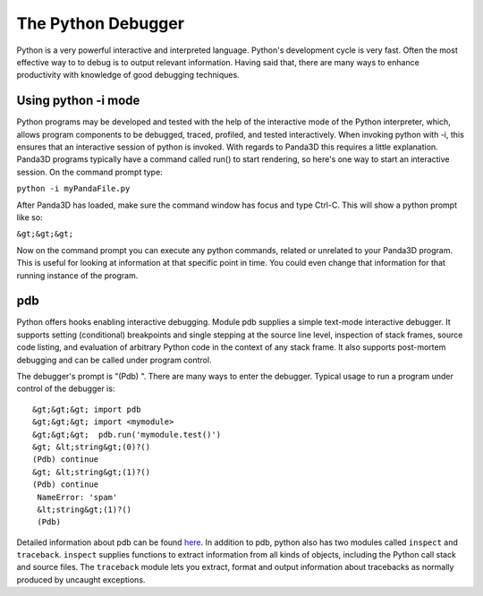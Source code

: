 .. _the-python-debugger:

The Python Debugger
===================

Python is a very powerful interactive and interpreted language. Python's
development cycle is very fast. Often the most effective way to to debug is to
output relevant information. Having said that, there are many ways to enhance
productivity with knowledge of good debugging techniques.

Using python -i mode
--------------------


Python programs may be developed and tested with the help of the interactive
mode of the Python interpreter, which, allows program components to be
debugged, traced, profiled, and tested interactively. When invoking python
with -i, this ensures that an interactive session of python is invoked. With
regards to Panda3D this requires a little explanation. Panda3D programs
typically have a command called run() to start rendering, so here's one way to
start an interactive session. On the command prompt type:

``python -i myPandaFile.py``

After Panda3D has loaded, make sure the command window has focus and type
Ctrl-C. This will show a python prompt like so:

``&gt;&gt;&gt;``

Now on the command prompt you can execute any python commands, related or
unrelated to your Panda3D program. This is useful for looking at information
at that specific point in time. You could even change that information for
that running instance of the program.

pdb
---


Python offers hooks enabling interactive debugging. Module pdb supplies a
simple text-mode interactive debugger. It supports setting (conditional)
breakpoints and single stepping at the source line level, inspection of stack
frames, source code listing, and evaluation of arbitrary Python code in the
context of any stack frame. It also supports post-mortem debugging and can be
called under program control.

The debugger's prompt is "(Pdb) ". There are many ways to enter the debugger.
Typical usage to run a program under control of the debugger is:

::

    &gt;&gt;&gt; import pdb
    &gt;&gt;&gt; import <mymodule>
    &gt;&gt;&gt;  pdb.run('mymodule.test()')
    &gt; &lt;string&gt;(0)?()
    (Pdb) continue
    &gt; &lt;string&gt;(1)?()
    (Pdb) continue
     NameError: 'spam'
     &lt;string&gt;(1)?()
     (Pdb)


Detailed information about pdb can be found
`here <http://www.python.org/doc/current/lib/module-pdb.html>`__. In addition
to pdb, python also has two modules called
``inspect`` and
``traceback``.
``inspect`` supplies functions to
extract information from all kinds of objects, including the Python call stack
and source files. The ``traceback``
module lets you extract, format and output information about tracebacks as
normally produced by uncaught exceptions.
